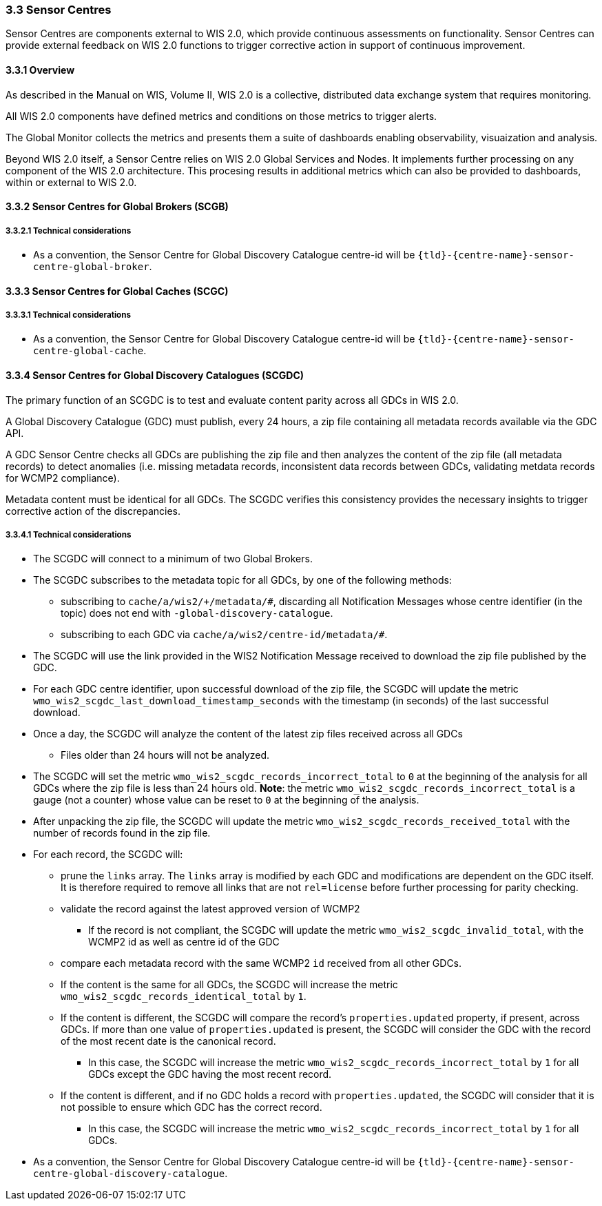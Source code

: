 === 3.3 Sensor Centres

Sensor Centres are components external to WIS 2.0, which provide continuous assessments on functionality.  Sensor
Centres can provide external feedback on WIS 2.0 functions to trigger corrective action in support of continuous improvement.

==== 3.3.1 Overview

As described in the Manual on WIS, Volume II, WIS 2.0 is a collective, distributed data exchange system that requires monitoring. 

All WIS 2.0 components have defined metrics and conditions on those metrics to trigger alerts.

The Global Monitor collects the metrics and presents them a suite of dashboards enabling observability, visuaization and analysis.

Beyond WIS 2.0 itself, a Sensor Centre relies on WIS 2.0 Global Services and Nodes. It implements further processing on any component of the WIS 2.0 architecture.  This procesing results in additional metrics which can also be provided to dashboards, within or external to WIS 2.0.

==== 3.3.2 Sensor Centres for Global Brokers (SCGB)

===== 3.3.2.1 Technical considerations

* As a convention, the Sensor Centre for Global Discovery Catalogue centre-id will be ``{tld}-{centre-name}-sensor-centre-global-broker``.

==== 3.3.3 Sensor Centres for Global Caches (SCGC)

===== 3.3.3.1 Technical considerations

* As a convention, the Sensor Centre for Global Discovery Catalogue centre-id will be ``{tld}-{centre-name}-sensor-centre-global-cache``.

==== 3.3.4 Sensor Centres for Global Discovery Catalogues (SCGDC)

The primary function of an SCGDC is to test and evaluate content parity across all GDCs in WIS 2.0.

A Global Discovery Catalogue (GDC) must publish, every 24 hours, a zip file containing all metadata records available via the GDC API.

A GDC Sensor Centre checks all GDCs are publishing the zip file and then analyzes the content of the zip file (all metadata records) to detect anomalies (i.e. missing metadata records, inconsistent data records between GDCs, validating metdata records for WCMP2 compliance).

Metadata content must be identical for all GDCs. The SCGDC verifies this consistency provides the necessary insights to trigger corrective action of the discrepancies.

===== 3.3.4.1 Technical considerations

* The SCGDC will connect to a minimum of two Global Brokers. 
* The SCGDC subscribes to the metadata topic for all GDCs, by one of the following methods:
** subscribing to ``cache/a/wis2/+/metadata/#``, discarding all Notification Messages whose centre identifier (in the topic) does not end with ``-global-discovery-catalogue``.
** subscribing to each GDC via ``cache/a/wis2/centre-id/metadata/#``.
* The SCGDC will use the link provided in the WIS2 Notification Message received to download the zip file published by the GDC.
* For each GDC centre identifier, upon successful download of the zip file, the SCGDC will update the metric ``wmo_wis2_scgdc_last_download_timestamp_seconds`` with the timestamp (in seconds) of the last successful download.
* Once a day, the SCGDC will analyze the content of the latest zip files received across all GDCs
** Files older than 24 hours will not be analyzed.
* The SCGDC will set the metric ``wmo_wis2_scgdc_records_incorrect_total`` to ``0`` at the beginning of the analysis for all GDCs where the zip file is less than 24 hours old. *Note*: the metric ``wmo_wis2_scgdc_records_incorrect_total`` is a gauge (not a counter) whose value can be reset to ``0`` at the beginning of the analysis.
* After unpacking the zip file, the SCGDC will update the metric ``wmo_wis2_scgdc_records_received_total`` with the number of records found in the zip file.
* For each record, the SCGDC will:
** prune the `links` array. The `links` array is modified by each GDC and modifications are dependent on the GDC itself. It is therefore required to remove all links that are not `rel=license` before further processing for parity checking.
** validate the record against the latest approved version of WCMP2
*** If the record is not compliant, the SCGDC will update the metric ``wmo_wis2_scgdc_invalid_total``, with the WCMP2 id as well as centre id of the GDC
** compare each metadata record with the same WCMP2 `id` received from all other GDCs.
** If the content is the same for all GDCs, the SCGDC will increase the metric ``wmo_wis2_scgdc_records_identical_total`` by ``1``.
** If the content is different, the SCGDC will compare the record's ``properties.updated`` property, if present, across GDCs. If more than one value of ``properties.updated`` is present, the SCGDC will consider the GDC with the record of the most recent date is the canonical record.
*** In this case, the SCGDC will increase the metric ``wmo_wis2_scgdc_records_incorrect_total`` by ``1`` for all GDCs except the GDC having the most recent record.
** If the content is different, and if no GDC holds a record with ``properties.updated``, the SCGDC will consider that it is not possible to ensure which GDC has the correct record.
*** In this case, the SCGDC will increase the metric ``wmo_wis2_scgdc_records_incorrect_total`` by ``1`` for all GDCs.
* As a convention, the Sensor Centre for Global Discovery Catalogue centre-id will be ``{tld}-{centre-name}-sensor-centre-global-discovery-catalogue``.
